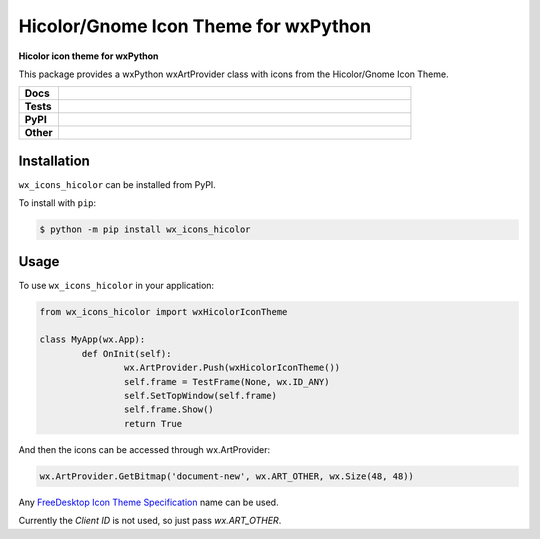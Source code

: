 **************************************
Hicolor/Gnome Icon Theme for wxPython
**************************************

.. start short_desc

**Hicolor icon theme for wxPython**

.. end short_desc

This package provides a wxPython wxArtProvider class with icons from the Hicolor/Gnome Icon Theme.

.. start shields 

.. list-table::
	:stub-columns: 1
	:widths: 10 90

	* - Docs
	  - |docs|
	* - Tests
	  - |travis| |requires| |codefactor|
	* - PyPI
	  - |pypi-version| |supported-versions| |supported-implementations| |wheel|
	* - Other
	  - |license| |language| |commits-since| |commits-latest| |maintained| 

.. |docs| image:: https://readthedocs.org/projects/custom_wx_icons_hicolor/badge/?version=latest
	:target: https://custom_wx_icons_hicolor.readthedocs.io/en/latest/?badge=latest
	:alt: Documentation Status

.. |travis| image:: https://img.shields.io/travis/com/domdfcoding/custom_wx_icons_hicolor/master?logo=travis
	:target: https://travis-ci.com/domdfcoding/custom_wx_icons_hicolor
	:alt: Travis Build Status

.. |requires| image:: https://requires.io/github/domdfcoding/custom_wx_icons_hicolor/requirements.svg?branch=master
	:target: https://requires.io/github/domdfcoding/custom_wx_icons_hicolor/requirements/?branch=master
	:alt: Requirements Status

.. |codefactor| image:: https://img.shields.io/codefactor/grade/github/domdfcoding/custom_wx_icons_hicolor
	:target: https://www.codefactor.io/repository/github/domdfcoding/custom_wx_icons_hicolor
	:alt: CodeFactor Grade

.. |pypi-version| image:: https://img.shields.io/pypi/v/wx_icons_hicolor.svg
	:target: https://pypi.org/project/wx_icons_hicolor/
	:alt: PyPI - Package Version

.. |supported-versions| image:: https://img.shields.io/pypi/pyversions/wx_icons_hicolor.svg
	:target: https://pypi.org/project/wx_icons_hicolor/
	:alt: PyPI - Supported Python Versions

.. |supported-implementations| image:: https://img.shields.io/pypi/implementation/wx_icons_hicolor
	:target: https://pypi.org/project/wx_icons_hicolor/
	:alt: PyPI - Supported Implementations

.. |wheel| image:: https://img.shields.io/pypi/wheel/wx_icons_hicolor
	:target: https://pypi.org/project/wx_icons_hicolor/
	:alt: PyPI - Wheel

.. |license| image:: https://img.shields.io/github/license/domdfcoding/custom_wx_icons_hicolor
	:alt: License
	:target: https://github.com/domdfcoding/custom_wx_icons_hicolor/blob/master/LICENSE

.. |language| image:: https://img.shields.io/github/languages/top/domdfcoding/custom_wx_icons_hicolor
	:alt: GitHub top language

.. |commits-since| image:: https://img.shields.io/github/commits-since/domdfcoding/custom_wx_icons_hicolor/v0.1.1
	:target: https://github.com/domdfcoding/custom_wx_icons_hicolor/pulse
	:alt: GitHub commits since tagged version

.. |commits-latest| image:: https://img.shields.io/github/last-commit/domdfcoding/custom_wx_icons_hicolor
	:target: https://github.com/domdfcoding/custom_wx_icons_hicolor/commit/master
	:alt: GitHub last commit

.. |maintained| image:: https://img.shields.io/maintenance/yes/2020
	:alt: Maintenance

.. end shields

Installation
===============

.. start installation

``wx_icons_hicolor`` can be installed from PyPI.

To install with ``pip``:

.. code-block:: bash

	$ python -m pip install wx_icons_hicolor

.. end installation

Usage
============

To use ``wx_icons_hicolor`` in your application:

.. code-block:: python

	from wx_icons_hicolor import wxHicolorIconTheme

	class MyApp(wx.App):
		def OnInit(self):
			wx.ArtProvider.Push(wxHicolorIconTheme())
			self.frame = TestFrame(None, wx.ID_ANY)
			self.SetTopWindow(self.frame)
			self.frame.Show()
			return True

And then the icons can be accessed through wx.ArtProvider:

.. code-block:: python

	wx.ArtProvider.GetBitmap('document-new', wx.ART_OTHER, wx.Size(48, 48))

Any `FreeDesktop Icon Theme Specification <https://specifications.freedesktop.org/icon-naming-spec/icon-naming-spec-latest.html>`_ name can be used.

Currently the `Client ID` is not used, so just pass `wx.ART_OTHER`.
